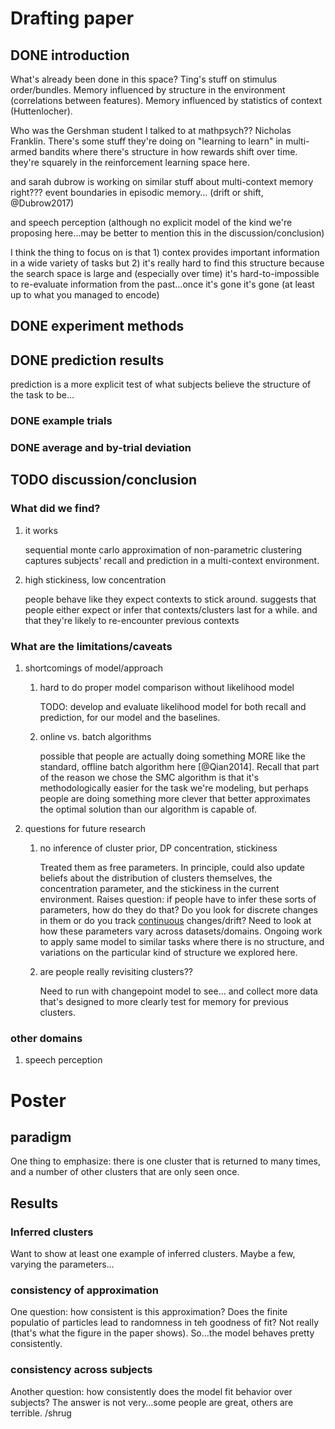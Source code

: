 * Drafting paper
   
** DONE introduction
   What's already been done in this space?  Ting's stuff on stimulus
   order/bundles.  Memory influenced by structure in the environment
   (correlations between features).  Memory influenced by statistics of context
   (Huttenlocher).

   Who was the Gershman student I talked to at mathpsych??  Nicholas Franklin.
   There's some stuff they're doing on "learning to learn" in multi-armed
   bandits where there's structure in how rewards shift over time.  they're
   squarely in the reinforcement learning space here.

   and sarah dubrow is working on similar stuff about multi-context memory
   right???  event boundaries in episodic memory... (drift or shift, @Dubrow2017)

   and speech perception (although no explicit model of the kind we're proposing
   here...may be better to mention this in the discussion/conclusion)
   
   I think the thing to focus on is that 1) contex provides important
   information in a wide variety of tasks but 2) it's really hard to find this
   structure because the search space is large and (especially over time) it's
   hard-to-impossible to re-evaluate information from the past...once it's gone
   it's gone (at least up to what you managed to encode)
** DONE experiment methods
** DONE prediction results

   prediction is a more explicit test of what subjects believe the structure of
   the task to be...

*** DONE example trials
*** DONE average and by-trial deviation

** TODO discussion/conclusion

*** What did we find?
**** it works
     sequential monte carlo approximation of non-parametric clustering captures
     subjects' recall and prediction in a multi-context environment.
**** high stickiness, low concentration
     people behave like they expect contexts to stick around.  suggests that
     people either expect or infer that contexts/clusters last for a while.  and
     that they're likely to re-encounter previous contexts
*** What are the limitations/caveats
**** shortcomings of model/approach
***** hard to do proper model comparison without likelihood model
      TODO: develop and evaluate likelihood model for both recall and prediction,
      for our model and the baselines.
***** online vs. batch algorithms
      possible that people are actually doing something MORE like the standard,
      offline batch algorithm here [@Qian2014].  Recall that part of the reason
      we chose the SMC algorithm is that it's methodologically easier for the
      task we're modeling, but perhaps people are doing something more clever
      that better approximates the optimal solution than our algorithm is capable of.
**** questions for future research
***** no inference of cluster prior, DP concentration, stickiness
      Treated them as free parameters.  In principle, could also update beliefs
      about the distribution of clusters themselves, the concentration parameter,
      and the stickiness in the current environment.  
      Raises question: if people have to infer these sorts of parameters, how do
      they do that?  Do you look for discrete changes in them or do you track
      _continuous_ changes/drift?
      Need to look at how these parameters vary across datasets/domains.  Ongoing
      work to apply same model to similar tasks where there is no structure, and
      variations on the particular kind of structure we explored here.
***** are people really revisiting clusters??
      Need to run with changepoint model to see... and collect more data that's
      designed to more clearly test for memory for previous clusters.


*** other domains 
**** speech perception
* Poster
** paradigm
   One thing to emphasize: there is one cluster that is returned to many times,
   and a number of other clusters that are only seen once.
** Results
*** Inferred clusters
    Want to show at least one example of inferred clusters.  Maybe a few,
    varying the parameters...
*** consistency of approximation
    One question: how consistent is this approximation?  Does the finite
    populatio of particles lead to randomness in teh goodness of fit?  Not really
    (that's what the figure in the paper shows).  So...the model behaves pretty
    consistently.
*** consistency across subjects
    Another question: how consistently does the model fit behavior over subjects?
    The answer is not very...some people are great, others are terrible. /shrug

